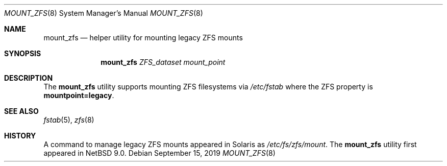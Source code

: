 .\"	$NetBSD: mount_zfs.8,v 1.5 2019/09/20 22:47:36 sevan Exp $
.\"
.\" Copyright (c) 2012, Martin Matuska <mm@FreeBSD.org>.
.\" Copyright (c) 2013-2014, Xin Li <delphij@FreeBSD.org>.
.\" All Rights Reserved.
.\"
.\" The contents of this file are subject to the terms of the
.\" Common Development and Distribution License (the "License").
.\" You may not use this file except in compliance with the License.
.\"
.\" You can obtain a copy of the license at usr/src/OPENSOLARIS.LICENSE
.\" or http://www.opensolaris.org/os/licensing.
.\" See the License for the specific language governing permissions
.\" and limitations under the License.
.\"
.\" When distributing Covered Code, include this CDDL HEADER in each
.\" file and include the License file at usr/src/OPENSOLARIS.LICENSE.
.\" If applicable, add the following below this CDDL HEADER, with the
.\" fields enclosed by brackets "[]" replaced with your own identifying
.\" information: Portions Copyright [yyyy] [name of copyright owner]
.\"
.\" Copyright (c) 2010, Sun Microsystems, Inc. All Rights Reserved.
.\" Copyright 2011, Nexenta Systems, Inc. All Rights Reserved.
.\" Copyright (c) 2011, Justin T. Gibbs <gibbs@FreeBSD.org>
.\" Copyright (c) 2013 by Delphix. All Rights Reserved.
.\" Copyright (c) 2012, Glen Barber <gjb@FreeBSD.org>
.\"
.Dd September 15, 2019
.Dt MOUNT_ZFS 8
.Os
.Sh NAME
.Nm mount_zfs
.Nd helper utility for mounting legacy ZFS mounts
.Sh SYNOPSIS
.Nm
.Ar ZFS_dataset
.Ar mount_point
.Sh DESCRIPTION
The
.Nm
utility supports mounting ZFS filesystems via
.Pa /etc/fstab
where the ZFS property is
.Cm mountpoint=legacy .
.Sh SEE ALSO
.Xr fstab 5 ,
.Xr zfs 8
.Sh HISTORY
A command to manage legacy ZFS mounts appeared in Solaris as
.Pa /etc/fs/zfs/mount .
The
.Nm
utility first appeared in
.Nx 9.0 .
